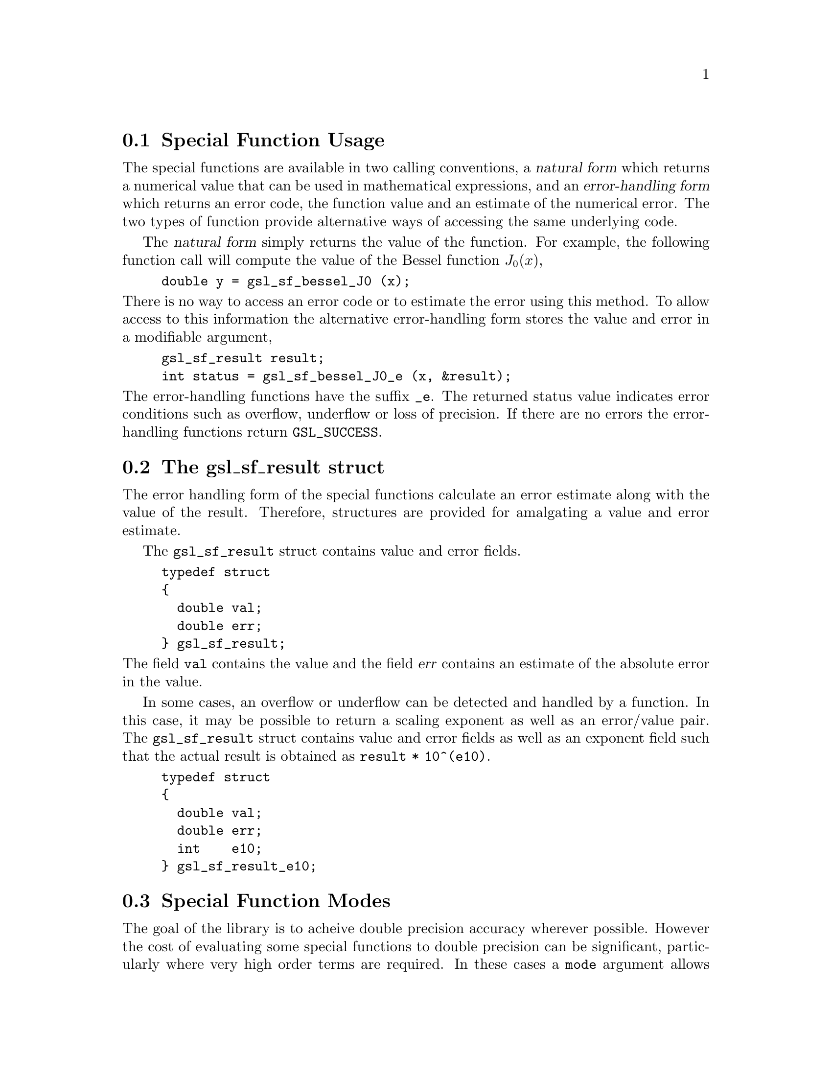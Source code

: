 @comment
@node Special Function Usage
@section Special Function Usage

The special functions are available in two calling conventions, a
@dfn{natural form} which returns a numerical value that can be used in
mathematical expressions, and an @dfn{error-handling form} which returns
an error code, the function value and an estimate of the numerical
error.  The two types of function provide alternative ways of accessing
the same underlying code.

The @dfn{natural form} simply returns the value of the function.  For
example, the following function call will compute the value of the
Bessel function @math{J_0(x)},

@example
double y = gsl_sf_bessel_J0 (x);
@end example
@noindent
There is no way to access an error code or to estimate the error using
this method.  To allow access to this information the alternative
error-handling form stores the value and error in a modifiable argument,

@example
gsl_sf_result result;
int status = gsl_sf_bessel_J0_e (x, &result);
@end example
@noindent
The error-handling functions have the suffix @code{_e}. The returned
status value indicates error conditions such as overflow, underflow or
loss of precision.  If there are no errors the error-handling functions
return @code{GSL_SUCCESS}.

@node The gsl_sf_result struct
@section The gsl_sf_result struct
@cindex gsl_sf_result
@cindex gsl_sf_result_e10

The error handling form of the special functions calculate an error
estimate along with the value of the result.  Therefore, structures are
provided for amalgating a value and error estimate.

The @code{gsl_sf_result} struct contains value and error fields.

@example
typedef struct
@{
  double val;
  double err;
@} gsl_sf_result;
@end example
@noindent
The field @code{val} contains the value and the field @var{err} contains
an estimate of the absolute error in the value.

In some cases, an overflow or underflow can be detected and handled by a
function.  In this case, it may be possible to return a scaling exponent
as well as an error/value pair.  The @code{gsl_sf_result} struct
contains value and error fields as well as an exponent field such that
the actual result is obtained as @code{result * 10^(e10)}.

@example
typedef struct
@{
  double val;
  double err;
  int    e10;
@} gsl_sf_result_e10;
@end example

@node Special Function Modes
@section Special Function Modes

The goal of the library is to acheive double precision accuracy wherever
possible.  However the cost of evaluating some special functions to
double precision can be significant, particularly where very high order
terms are required.  In these cases a @code{mode} argument allows the
accuracy of the function to be reduced in order to improve performance.
The following precision levels are available for the mode argument,

@table @code
@item GSL_PREC_DOUBLE
Double-precision, a relative accuracy of approximately 2.0e-16
@item GSL_PREC_SINGLE
Single-precision, a relative accuracy of approximately 1.0e-07
@item GSL_PREC_APPROX
Approximate values, a relative accuracy of approximately 5.0e-04
@end table
@noindent
The approximate mode provides the fastest evaluation at the lowest
accuracy.
